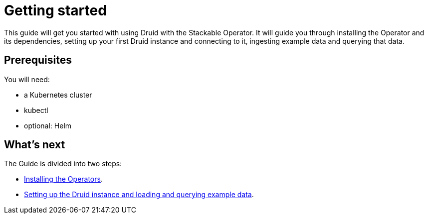 = Getting started

This guide will get you started with using Druid with the Stackable Operator. It will guide you through installing the Operator and its dependencies, setting up your first Druid instance and connecting to it, ingesting example data and querying that data.

== Prerequisites

You will need:

* a Kubernetes cluster
* kubectl
* optional: Helm

== What's next

The Guide is divided into two steps:

* xref:installation.adoc[Installing the Operators].
* xref:first_cluster.adoc[Setting up the Druid instance and loading and querying example data].